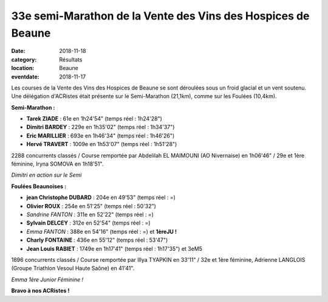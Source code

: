 33e semi-Marathon de la Vente des Vins des Hospices de Beaune
=============================================================

:date: 2018-11-18
:category: Résultats
:location: Beaune
:eventdate: 2018-11-17

Les courses de la Vente des Vins des Hospices de Beaune se sont déroulées sous un froid glacial et un vent soutenu. Une délégation d'ACRistes était présente sur le Semi-Marathon (21,1km), comme sur les Foulées (10,4km).

**Semi-Marathon :**

- **Tarek ZIADE** : 61e en 1h24'54" (temps réel : 1h24'28")
- **Dimitri BARDEY** : 229e en 1h35'02" (temps réel : 1h34'37")
- **Eric MARILLIER** : 693e en 1h46'34" (temps réel : 1h46'26")
- **Hervé TRAVERT** : 1009e en 1h53'07" (temps réel : 1h51'28")

2288 concurrents classés / Course remportée par Abdelilah EL MAIMOUNI (AO Nivernaise) en 1h06'46" / 29e et 1ère féminine, Iryna SOMOVA en 1h18'51".

.. image:: http://assets.acr-dijon.org/b181.jpg

*Dimitri en action sur le Semi*

**Foulées Beaunoises :**

- **jean Christophe DUBARD** : 204e en 49'53" (temps réel : =)
- **Olivier ROUX** : 254e en 51'25" (temps réel : 50'32")
- *Sandrine FANTON* : 311e en 52'22" (temps réel : =)
- **Sylvain DELCEY** : 312e en 52'54" (temps réel : =)
- *Emma FANTON* : 388e en 54'16" (temps réel : =) et **1èreJU !**
- **Charly FONTAINE** : 436e en 55'12" (temps réel : 53'47")
- **Jean Louis RABIET** : 1749e en 1h17'41" (temps réel : 1h17'35") et 3eM5

1896 concurrents classés / Course remportée par Illya TYAPKIN en 33'11" / 32e et 1ère féminine, Adrienne LANGLOIS (Groupe Triathlon Vesoul Haute Saône) en 41'41".


.. image:: http://assets.acr-dijon.org/b182.jpg

*Emma 1ère Junior Féminine !*

**Bravo à nos ACRistes !**
